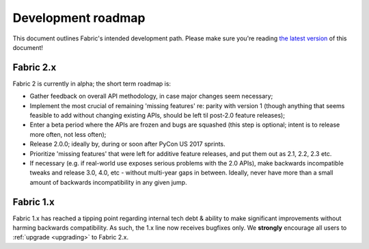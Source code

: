===================
Development roadmap
===================

This document outlines Fabric's intended development path. Please make sure
you're reading `the latest version
<http://fabfile.org/roadmap.html>`_ of this document! 

Fabric 2.x
==========

Fabric 2 is currently in alpha; the short term roadmap is:

- Gather feedback on overall API methodology, in case major changes seem
  necessary;
- Implement the most crucial of remaining 'missing features' re: parity with
  version 1 (though anything that seems feasible to add without changing
  existing APIs, should be left til post-2.0 feature releases);
- Enter a beta period where the APIs are frozen and bugs are squashed (this
  step is optional; intent is to release more often, not less often);
- Release 2.0.0; ideally by, during or soon after PyCon US 2017 sprints.
- Prioritize 'missing features' that were left for additive feature releases,
  and put them out as 2.1, 2.2, 2.3 etc.
- If necessary (e.g. if real-world use exposes serious problems with the 2.0
  APIs), make backwards incompatible tweaks and release 3.0, 4.0, etc - without
  multi-year gaps in between. Ideally, never have more than a small amount of
  backwards incompatibility in any given jump.

Fabric 1.x
==========

Fabric 1.x has reached a tipping point regarding internal tech debt & ability
to make significant improvements without harming backwards compatibility. As
such, the 1.x line now receives bugfixes only. We **strongly** encourage all
users to :ref:`upgrade <upgrading>` to Fabric 2.x.
